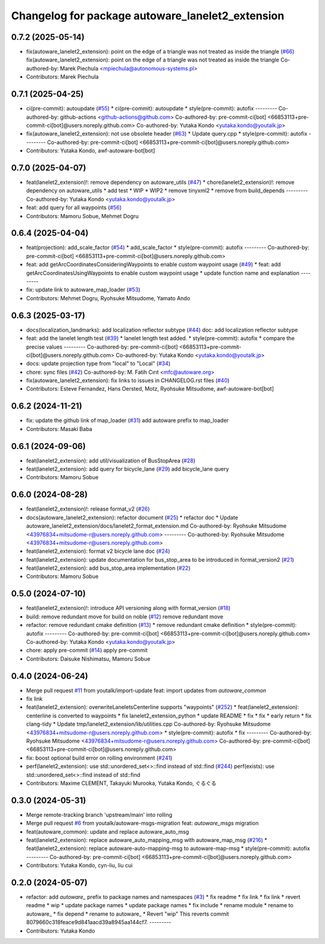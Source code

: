 ^^^^^^^^^^^^^^^^^^^^^^^^^^^^^^^^^^^^^^^^^^^^^^^^^
Changelog for package autoware_lanelet2_extension
^^^^^^^^^^^^^^^^^^^^^^^^^^^^^^^^^^^^^^^^^^^^^^^^^

0.7.2 (2025-05-14)
------------------
* fix(autoware_lanelet2_extension): point on the edge of a triangle was  not treated as inside the triangle (`#66 <https://github.com/autowarefoundation/autoware_lanelet2_extension/issues/66>`_)
  fix(autoware_lanelet2_extension): point on the edge of a triangle was not treated as inside the triangle
  Co-authored-by: Marek Piechula <mpiechula@autonomous-systems.pl>
* Contributors: Marek Piechula

0.7.1 (2025-04-25)
------------------
* ci(pre-commit): autoupdate (`#55 <https://github.com/autowarefoundation/autoware_lanelet2_extension/issues/55>`_)
  * ci(pre-commit): autoupdate
  * style(pre-commit): autofix
  ---------
  Co-authored-by: github-actions <github-actions@github.com>
  Co-authored-by: pre-commit-ci[bot] <66853113+pre-commit-ci[bot]@users.noreply.github.com>
  Co-authored-by: Yutaka Kondo <yutaka.kondo@youtalk.jp>
* fix(autoware_lanelet2_extension): not use obsolete header (`#63 <https://github.com/autowarefoundation/autoware_lanelet2_extension/issues/63>`_)
  * Update query.cpp
  * style(pre-commit): autofix
  ---------
  Co-authored-by: pre-commit-ci[bot] <66853113+pre-commit-ci[bot]@users.noreply.github.com>
* Contributors: Yutaka Kondo, awf-autoware-bot[bot]

0.7.0 (2025-04-07)
------------------
* feat(lanelet2_extension)!: remove dependency on autoware_utils (`#47 <https://github.com/autowarefoundation/autoware_lanelet2_extension/issues/47>`_)
  * chore(lanelet2_extension)!: remove dependency on autoware_utils
  * add test
  * WIP
  * WIP2
  * remove tinyxml2
  * remove from build_depends
  ---------
  Co-authored-by: Yutaka Kondo <yutaka.kondo@youtalk.jp>
* feat: add query for all waypoints (`#56 <https://github.com/autowarefoundation/autoware_lanelet2_extension/issues/56>`_)
* Contributors: Mamoru Sobue, Mehmet Dogru

0.6.4 (2025-04-04)
------------------
* feat(projection): add_scale_factor (`#54 <https://github.com/autowarefoundation/autoware_lanelet2_extension/issues/54>`_)
  * add_scale_factor
  * style(pre-commit): autofix
  ---------
  Co-authored-by: pre-commit-ci[bot] <66853113+pre-commit-ci[bot]@users.noreply.github.com>
* feat: add getArcCoordinatesConsideringWaypoints to enable custom waypoint usage (`#49 <https://github.com/autowarefoundation/autoware_lanelet2_extension/issues/49>`_)
  * feat: add getArcCoordinatesUsingWaypoints to enable custom waypoint usage
  * update function name and explanation
  ---------
* fix: update link to autoware_map_loader (`#53 <https://github.com/autowarefoundation/autoware_lanelet2_extension/issues/53>`_)
* Contributors: Mehmet Dogru, Ryohsuke Mitsudome, Yamato Ando

0.6.3 (2025-03-17)
------------------
* docs(localization_landmarks): add localization reflector subtype (`#44 <https://github.com/autowarefoundation/autoware_lanelet2_extension/issues/44>`_)
  doc: add localization reflector subtype
* feat: add the lanelet length test (`#39 <https://github.com/autowarefoundation/autoware_lanelet2_extension/issues/39>`_)
  * lanelet length test added.
  * style(pre-commit): autofix
  * compare the precise values
  ---------
  Co-authored-by: pre-commit-ci[bot] <66853113+pre-commit-ci[bot]@users.noreply.github.com>
  Co-authored-by: Yutaka Kondo <yutaka.kondo@youtalk.jp>
* docs: update projection type from "local" to "Local" (`#34 <https://github.com/autowarefoundation/autoware_lanelet2_extension/issues/34>`_)
* chore: sync files (`#42 <https://github.com/autowarefoundation/autoware_lanelet2_extension/issues/42>`_)
  Co-authored-by: M. Fatih Cırıt <mfc@autoware.org>
* fix(autoware_lanelet2_extension): fix links to issues in CHANGELOG.rst files (`#40 <https://github.com/autowarefoundation/autoware_lanelet2_extension/issues/40>`_)
* Contributors: Esteve Fernandez, Hans Oersted, Motz, Ryohsuke Mitsudome, awf-autoware-bot[bot]

0.6.2 (2024-11-21)
------------------
* fix: update the github link of map_loader (`#31 <https://github.com/autowarefoundation/autoware_lanelet2_extension/issues/31>`_)
  add autoware prefix to map_loader
* Contributors: Masaki Baba

0.6.1 (2024-09-06)
------------------
* feat(lanelet2_extension): add util/visualization of BusStopArea (`#28 <https://github.com/autowarefoundation/autoware_lanelet2_extension/issues/28>`_)
* feat(lanelet2_extension): add query for bicycle_lane (`#29 <https://github.com/autowarefoundation/autoware_lanelet2_extension/issues/29>`_)
  add bicycle_lane query
* Contributors: Mamoru Sobue

0.6.0 (2024-08-28)
------------------
* feat(lanelet2_extension)!: release format_v2 (`#26 <https://github.com/autowarefoundation/autoware_lanelet2_extension/issues/26>`_)
* docs(autoware_lanelet2_extension): refactor document (`#25 <https://github.com/autowarefoundation/autoware_lanelet2_extension/issues/25>`_)
  * refactor doc
  * Update autoware_lanelet2_extension/docs/lanelet2_format_extension.md
  Co-authored-by: Ryohsuke Mitsudome <43976834+mitsudome-r@users.noreply.github.com>
  ---------
  Co-authored-by: Ryohsuke Mitsudome <43976834+mitsudome-r@users.noreply.github.com>
* feat(lanelet2_extension): format v2 bicycle lane doc (`#24 <https://github.com/autowarefoundation/autoware_lanelet2_extension/issues/24>`_)
* feat(lanelet2_extension): update documentation for bus_stop_area to be introduced in format_version2 (`#21 <https://github.com/autowarefoundation/autoware_lanelet2_extension/issues/21>`_)
* feat(lanelet2_extension): add bus_stop_area implementation (`#22 <https://github.com/autowarefoundation/autoware_lanelet2_extension/issues/22>`_)
* Contributors: Mamoru Sobue

0.5.0 (2024-07-10)
------------------
* feat(lanelet2_extension)!: introduce API versioning along with format_version (`#18 <https://github.com/autowarefoundation/autoware_lanelet2_extension/issues/18>`_)
* build: remove redundant move for build on noble (`#12 <https://github.com/autowarefoundation/autoware_lanelet2_extension/issues/12>`_)
  remove redundant move
* refactor: remove redundant cmake definition (`#13 <https://github.com/autowarefoundation/autoware_lanelet2_extension/issues/13>`_)
  * remove redundant cmake definition
  * style(pre-commit): autofix
  ---------
  Co-authored-by: pre-commit-ci[bot] <66853113+pre-commit-ci[bot]@users.noreply.github.com>
  Co-authored-by: Yutaka Kondo <yutaka.kondo@youtalk.jp>
* chore: apply pre-commit (`#14 <https://github.com/autowarefoundation/autoware_lanelet2_extension/issues/14>`_)
  apply pre-commit
* Contributors: Daisuke Nishimatsu, Mamoru Sobue

0.4.0 (2024-06-24)
------------------
* Merge pull request `#11 <https://github.com/autowarefoundation/autoware_lanelet2_extension/issues/11>`_ from youtalk/import-update
  feat: import updates from `autoware_common`
* fix link
* feat(lanelet2_extension): overwriteLaneletsCenterline supports "waypoints" (`#252 <https://github.com/autowarefoundation/autoware_lanelet2_extension/issues/252>`_)
  * feat(lanelet2_extension): centerline is converted to waypoints
  * fix lanelet2_extension_python
  * update README
  * fix
  * fix
  * early return
  * fix clang-tidy
  * Update tmp/lanelet2_extension/lib/utilities.cpp
  Co-authored-by: Ryohsuke Mitsudome <43976834+mitsudome-r@users.noreply.github.com>
  * style(pre-commit): autofix
  * fix
  ---------
  Co-authored-by: Ryohsuke Mitsudome <43976834+mitsudome-r@users.noreply.github.com>
  Co-authored-by: pre-commit-ci[bot] <66853113+pre-commit-ci[bot]@users.noreply.github.com>
* fix: boost optional build error on rolling environment (`#241 <https://github.com/autowarefoundation/autoware_lanelet2_extension/issues/241>`_)
* perf(lanelet2_extension): use std::unordered_set<>::find instead of std::find (`#244 <https://github.com/autowarefoundation/autoware_lanelet2_extension/issues/244>`_)
  perf(exists): use std::unordered_set<>::find instead of std::find
* Contributors: Maxime CLEMENT, Takayuki Murooka, Yutaka Kondo, ぐるぐる

0.3.0 (2024-05-31)
------------------
* Merge remote-tracking branch 'upstream/main' into rolling
* Merge pull request `#6 <https://github.com/autowarefoundation/autoware_lanelet2_extension/issues/6>`_ from youtalk/autoware-msgs-migration
  feat: `autoware_msgs` migration
* feat(autoware_common): update and replace autoware_auto_msg
* feat(lanelet2_extension): replace autoware_auto_mapping_msg with autoware_map_msg (`#216 <https://github.com/autowarefoundation/autoware_lanelet2_extension/issues/216>`_)
  * feat(lanelet2_extension): replace autoware-auto-mapping-msg to autoware-map-msg
  * style(pre-commit): autofix
  ---------
  Co-authored-by: pre-commit-ci[bot] <66853113+pre-commit-ci[bot]@users.noreply.github.com>
* Contributors: Yutaka Kondo, cyn-liu, liu cui

0.2.0 (2024-05-07)
------------------
* refactor: add `autoware\_` prefix to package names and namespaces (`#3 <https://github.com/autowarefoundation/autoware_lanelet2_extension/issues/3>`_)
  * fix readme
  * fix link
  * fix link
  * revert readme
  * wip
  * update package names
  * update package names
  * fix include
  * rename module
  * rename to autoware\_
  * fix depend
  * rename to autoware\_
  * Revert "wip"
  This reverts commit 8079660c318feace9d841aacd39a8945aa144cf7.
  ---------
* Contributors: Yutaka Kondo
